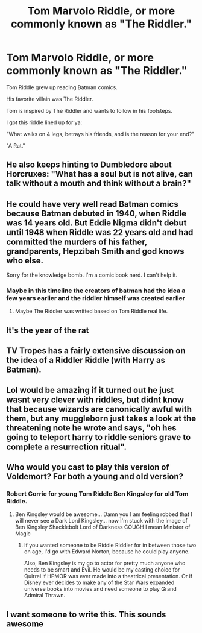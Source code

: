 #+TITLE: Tom Marvolo Riddle, or more commonly known as "The Riddler."

* Tom Marvolo Riddle, or more commonly known as "The Riddler."
:PROPERTIES:
:Author: Snooty_Macbooty
:Score: 116
:DateUnix: 1602521754.0
:DateShort: 2020-Oct-12
:FlairText: Prompt
:END:
Tom Riddle grew up reading Batman comics.

His favorite villain was The Riddler.

Tom is inspired by The Riddler and wants to follow in his footsteps.

I got this riddle lined up for ya:

"What walks on 4 legs, betrays his friends, and is the reason for your end?"

"A Rat."


** He also keeps hinting to Dumbledore about Horcruxes: "What has a soul but is not alive, can talk without a mouth and think without a brain?"
:PROPERTIES:
:Author: I_love_DPs
:Score: 57
:DateUnix: 1602542669.0
:DateShort: 2020-Oct-13
:END:


** He could have very well read Batman comics because Batman debuted in 1940, when Riddle was 14 years old. But Eddie Nigma didn't debut until 1948 when Riddle was 22 years old and had committed the murders of his father, grandparents, Hepzibah Smith and god knows who else.

Sorry for the knowledge bomb. I'm a comic book nerd. I can't help it.
:PROPERTIES:
:Author: Vk411989
:Score: 23
:DateUnix: 1602556953.0
:DateShort: 2020-Oct-13
:END:

*** Maybe in this timeline the creators of batman had the idea a few years earlier and the riddler himself was created earlier
:PROPERTIES:
:Author: CommanderL3
:Score: 7
:DateUnix: 1602568805.0
:DateShort: 2020-Oct-13
:END:

**** Maybe The Riddler was writted based on Tom Riddle real life.
:PROPERTIES:
:Author: planear
:Score: 1
:DateUnix: 1602622647.0
:DateShort: 2020-Oct-14
:END:


** It's the year of the rat
:PROPERTIES:
:Author: Heather-potter
:Score: 18
:DateUnix: 1602526304.0
:DateShort: 2020-Oct-12
:END:


** TV Tropes has a fairly extensive discussion on the idea of a Riddler Riddle (with Harry as Batman).
:PROPERTIES:
:Author: AntonBrakhage
:Score: 17
:DateUnix: 1602548267.0
:DateShort: 2020-Oct-13
:END:


** Lol would be amazing if it turned out he just wasnt very clever with riddles, but didnt know that because wizards are canonically awful with them, but any muggleborn just takes a look at the threatening note he wrote and says, "oh hes going to teleport harry to riddle seniors grave to complete a resurrection ritual".
:PROPERTIES:
:Author: THECAMFIREHAWK
:Score: 14
:DateUnix: 1602566648.0
:DateShort: 2020-Oct-13
:END:


** Who would you cast to play this version of Voldemort? For both a young and old version?
:PROPERTIES:
:Author: DoctorDonnaInTardis
:Score: 3
:DateUnix: 1602552106.0
:DateShort: 2020-Oct-13
:END:

*** Robert Gorrie for young Tom Riddle Ben Kingsley for old Tom Riddle.
:PROPERTIES:
:Author: berkeleyjake
:Score: 5
:DateUnix: 1602555471.0
:DateShort: 2020-Oct-13
:END:

**** Ben Kingsley would be awesome... Damn you I am feeling robbed that I will never see a Dark Lord Kingsley... now I'm stuck with the image of Ben Kingsley Shacklebolt Lord of Darkness COUGH I mean Minister of Magic
:PROPERTIES:
:Author: asclepiusscholar
:Score: 2
:DateUnix: 1602566774.0
:DateShort: 2020-Oct-13
:END:

***** If you wanted someone to be Riddle Riddler for in between those two on age, I'd go with Edward Norton, because he could play anyone.

Also, Ben Kingsley is my go to actor for pretty much anyone who needs to be smart and Evil. He would be my casting choice for Quirrel if HPMOR was ever made into a theatrical presentation. Or if Disney ever decides to make any of the Star Wars expanded universe books into movies and need someone to play Grand Admiral Thrawn.
:PROPERTIES:
:Author: berkeleyjake
:Score: 1
:DateUnix: 1602567261.0
:DateShort: 2020-Oct-13
:END:


** I want someone to write this. This sounds awesome
:PROPERTIES:
:Author: captainofthelosers19
:Score: 1
:DateUnix: 1602592672.0
:DateShort: 2020-Oct-13
:END:
